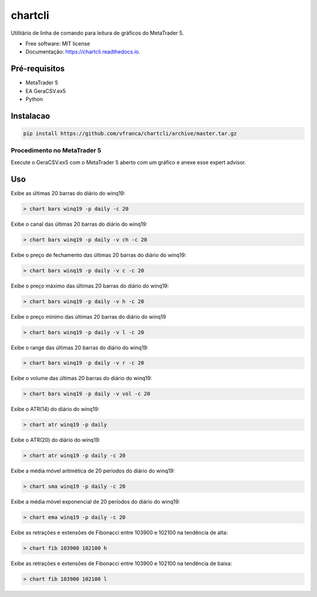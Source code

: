 =========
chartcli
=========

.. image:: https://img.shields.io/pypi/v/chartcli.svg
        :target: https://pypi.python.org/pypi/chartcli

.. image:: https://img.shields.io/travis/vfranca/chartcli.svg
        :target: https://travis-ci.org/vfranca/chartcli

.. image:: https://readthedocs.org/projects/chartcli/badge/?version=latest
        :target: https://chartcli.readthedocs.io/en/latest/?badge=latest
        :alt: Status da Documentação

Utilitário de linha de comando para leitura de gráficos do MetaTrader 5.

* Free software: MIT license
* Documentação: https://chartcli.readthedocs.io.

Pré-requisitos
---------------

* MetaTrader 5
* EA GeraCSV.ex5
* Python


Instalacao
-----------

.. code-block:: console

    pip install https://github.com/vfranca/chartcli/archive/master.tar.gz

Procedimento no MetaTrader 5
~~~~~~~~~~~~~~~~~~~~~~~~~~~~~

Execute o GeraCSV.ex5 com o MetaTrader 5 aberto com um gráfico e anexe esse expert advisor.

Uso
---

Exibe as últimas 20 barras do diário do winq19:

.. code-block:: console

    > chart bars winq19 -p daily -c 20

Exibe o canal das últimas 20 barras do diário do winq19:

.. code-block:: console

    > chart bars winq19 -p daily -v ch -c 20

Exibe o preço de fechamento das últimas 20 barras do diário do winq19:

.. code-block:: console

    > chart bars winq19 -p daily -v c -c 20

Exibe o preço máximo das últimas 20 barras do diário do winq19:

.. code-block:: console

    > chart bars winq19 -p daily -v h -c 20

Exibe o preço mínimo das últimas 20 barras do diário do winq19

.. code-block:: console

    > chart bars winq19 -p daily -v l -c 20

Exibe o range das últimas 20 barras do diário do winq19:

.. code-block:: console

    > chart bars winq19 -p daily -v r -c 20

Exibe o volume das últimas 20 barras do diário do winq19:

.. code-block:: console

    > chart bars winq19 -p daily -v vol -c 20

Exibe o ATR(14) do diário do winq19:

.. code-block:: console

    > chart atr winq19 -p daily

Exibe o ATR(20) do diário do winq19:

.. code-block:: console

    > chart atr winq19 -p daily -c 20

Exibe a média móvel aritmética de 20 períodos do diário do winq19:

.. code-block:: console

    > chart sma winq19 -p daily -c 20

Exibe a média móvel exponencial de 20 períodos do diário do winq19:

.. code-block:: console

    > chart ema winq19 -p daily -c 20

Exibe as retrações e extensões de Fibonacci entre 103900 e 102100 na tendência de alta:

.. code-block:: console

    > chart fib 103900 102100 h

Exibe as retrações e extensões de Fibonacci entre 103900 e 102100 na tendência de baixa:

.. code-block:: console

    > chart fib 103900 102100 l

